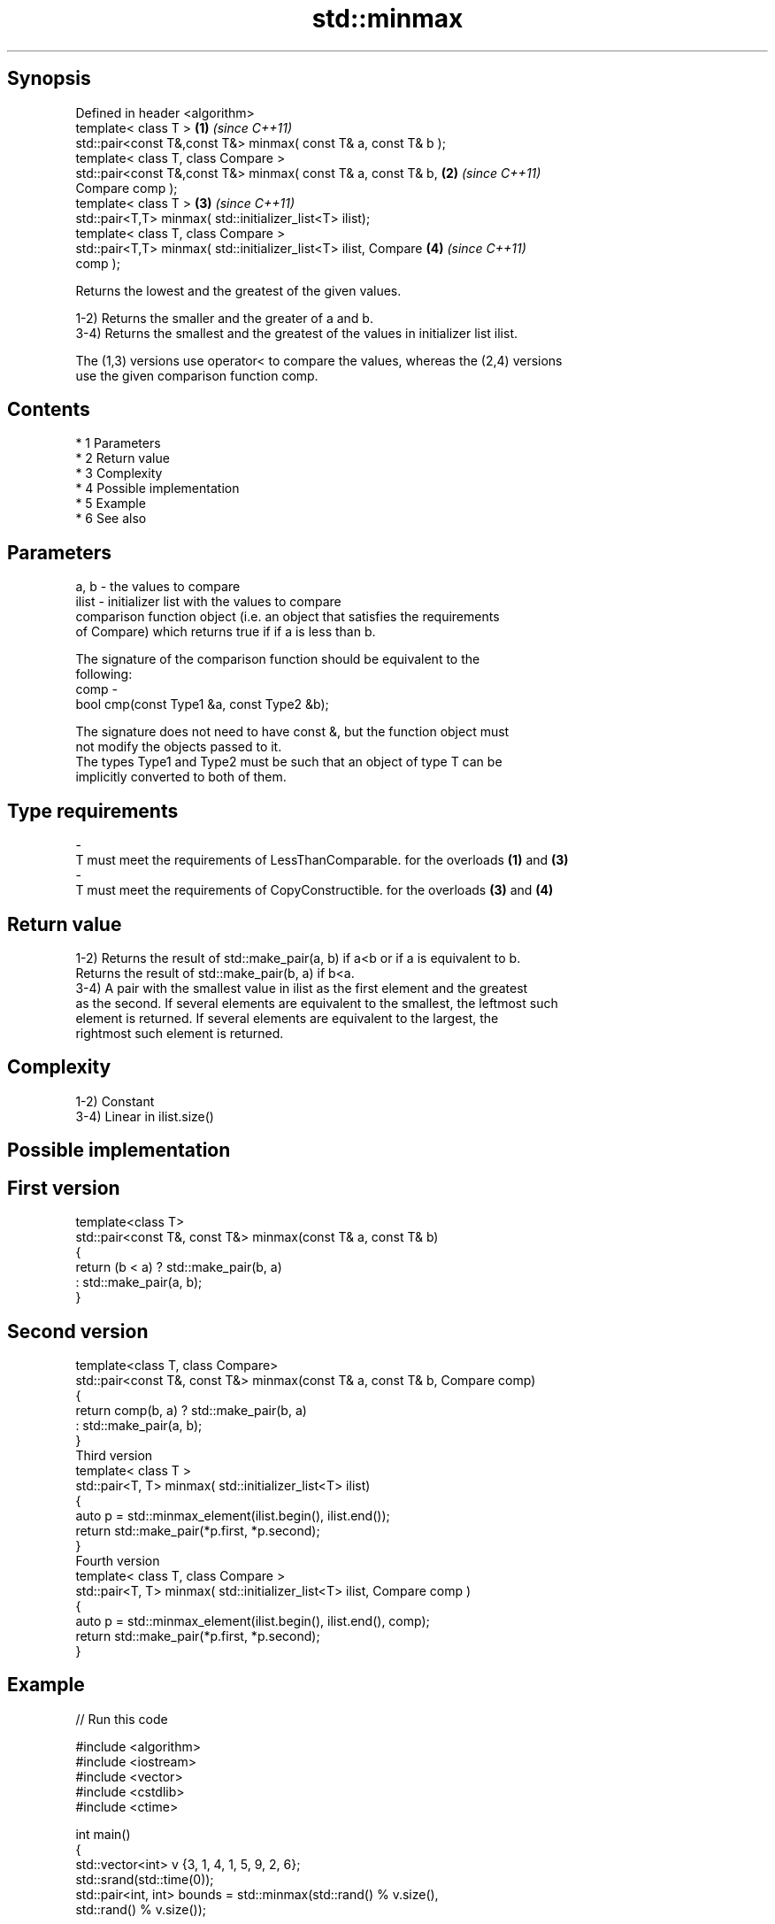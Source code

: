 .TH std::minmax 3 "Apr 19 2014" "1.0.0" "C++ Standard Libary"
.SH Synopsis
   Defined in header <algorithm>
   template< class T >                                                \fB(1)\fP \fI(since C++11)\fP
   std::pair<const T&,const T&> minmax( const T& a, const T& b );
   template< class T, class Compare >
   std::pair<const T&,const T&> minmax( const T& a, const T& b,       \fB(2)\fP \fI(since C++11)\fP
   Compare comp );
   template< class T >                                                \fB(3)\fP \fI(since C++11)\fP
   std::pair<T,T> minmax( std::initializer_list<T> ilist);
   template< class T, class Compare >
   std::pair<T,T> minmax( std::initializer_list<T> ilist, Compare     \fB(4)\fP \fI(since C++11)\fP
   comp );

   Returns the lowest and the greatest of the given values.

   1-2) Returns the smaller and the greater of a and b.
   3-4) Returns the smallest and the greatest of the values in initializer list ilist.

   The (1,3) versions use operator< to compare the values, whereas the (2,4) versions
   use the given comparison function comp.

.SH Contents

     * 1 Parameters
     * 2 Return value
     * 3 Complexity
     * 4 Possible implementation
     * 5 Example
     * 6 See also

.SH Parameters

   a, b  - the values to compare
   ilist - initializer list with the values to compare
           comparison function object (i.e. an object that satisfies the requirements
           of Compare) which returns true if if a is less than b.

           The signature of the comparison function should be equivalent to the
           following:
   comp  -
           bool cmp(const Type1 &a, const Type2 &b);

           The signature does not need to have const &, but the function object must
           not modify the objects passed to it.
           The types Type1 and Type2 must be such that an object of type T can be
           implicitly converted to both of them. 
.SH Type requirements
   -
   T must meet the requirements of LessThanComparable. for the overloads \fB(1)\fP and \fB(3)\fP
   -
   T must meet the requirements of CopyConstructible. for the overloads \fB(3)\fP and \fB(4)\fP

.SH Return value

   1-2) Returns the result of std::make_pair(a, b) if a<b or if a is equivalent to b.
   Returns the result of std::make_pair(b, a) if b<a.
   3-4) A pair with the smallest value in ilist as the first element and the greatest
   as the second. If several elements are equivalent to the smallest, the leftmost such
   element is returned. If several elements are equivalent to the largest, the
   rightmost such element is returned.

.SH Complexity

   1-2) Constant
   3-4) Linear in ilist.size()

.SH Possible implementation

.SH First version
   template<class T>
   std::pair<const T&, const T&> minmax(const T& a, const T& b)
   {
       return (b < a) ? std::make_pair(b, a)
                      : std::make_pair(a, b);
   }
.SH Second version
   template<class T, class Compare>
   std::pair<const T&, const T&> minmax(const T& a, const T& b, Compare comp)
   {
       return comp(b, a) ? std::make_pair(b, a)
                         : std::make_pair(a, b);
   }
                                 Third version
   template< class T >
   std::pair<T, T> minmax( std::initializer_list<T> ilist)
   {
       auto p = std::minmax_element(ilist.begin(), ilist.end());
       return std::make_pair(*p.first, *p.second);
   }
                                 Fourth version
   template< class T, class Compare >
   std::pair<T, T> minmax( std::initializer_list<T> ilist, Compare comp )
   {
       auto p = std::minmax_element(ilist.begin(), ilist.end(), comp);
       return std::make_pair(*p.first, *p.second);
   }

.SH Example

   
// Run this code

 #include <algorithm>
 #include <iostream>
 #include <vector>
 #include <cstdlib>
 #include <ctime>

 int main()
 {
     std::vector<int> v {3, 1, 4, 1, 5, 9, 2, 6};
     std::srand(std::time(0));
     std::pair<int, int> bounds = std::minmax(std::rand() % v.size(),
                                              std::rand() % v.size());

     std::cout << "v[" << bounds.first << "," << bounds.second << "]: ";
     for (int i = bounds.first; i < bounds.second; ++i) {
         std::cout << v[i] << ' ';
     }
     std::cout << '\\n';
 }

.SH Possible output:

 v[2,7]: 4 1 5 9 2

.SH See also

   min returns the smaller of two elements
       \fI(function template)\fP
   max returns the larger of two elements
       \fI(function template)\fP
